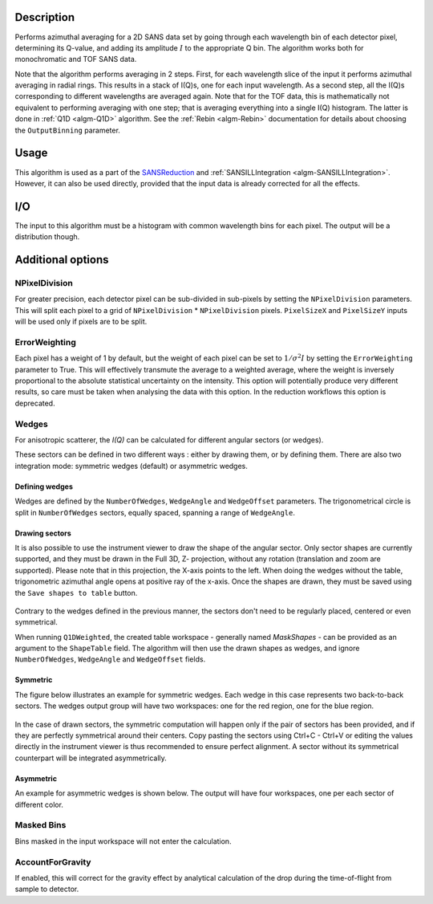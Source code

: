 .. algorithm::

.. summary::

.. relatedalgorithms::

.. properties::

Description
-----------

Performs azimuthal averaging for a 2D SANS data set by going through
each wavelength bin of each detector pixel, determining its Q-value, and adding its amplitude
:math:`I` to the appropriate Q bin. The algorithm works both for monochromatic and TOF SANS data.

Note that the algorithm performs averaging in 2 steps.
First, for each wavelength slice of the input it performs azimuthal averaging in radial rings.
This results in a stack of I(Q)s, one for each input wavelength.
As a second step, all the I(Q)s corresponding to different wavelengths are averaged again.
Note that for the TOF data, this is mathematically not equivalent to performing averaging with one step; that is averaging everything into a single I(Q) histogram.
The latter is done in :ref:`Q1D <algm-Q1D>` algorithm.
See the :ref:`Rebin <algm-Rebin>` documentation for details about choosing the ``OutputBinning`` parameter.

Usage
-----

This algorithm is used as a part of the `SANSReduction <http://www.mantidproject.org/Reduction_for_HFIR_SANS>`_ and :ref:`SANSILLIntegration <algm-SANSILLIntegration>`.
However, it can also be used directly, provided that the input data is already corrected for all the effects.

I/O
---

The input to this algorithm must be a histogram with common wavelength bins for each pixel.
The output will be a distribution though.

Additional options
------------------

NPixelDivision
##############

For greater precision, each detector
pixel can be sub-divided in sub-pixels by setting the ``NPixelDivision``
parameters. This will split each pixel to a grid of ``NPixelDivision`` * ``NPixelDivision`` pixels.
``PixelSizeX`` and ``PixelSizeY`` inputs will be used only if pixels are to be split.

ErrorWeighting
##############

Each pixel has a weight of 1 by default, but the weight of
each pixel can be set to :math:`1/\sigma^2 I` by setting the
``ErrorWeighting`` parameter to True. This will effectively transmute the average to a weighted average, where the weight is inversely proportional to the absolute statistical uncertainty on the intensity.
This option will potentially produce very different results, so care must be taken when analysing the data with this option.
In the reduction workflows this option is deprecated.

Wedges
######

For anisotropic scatterer, the *I(Q)* can be calculated for different angular sectors (or wedges).

These sectors can be defined in two different ways : either by drawing them, or by defining them.
There are also two integration mode: symmetric wedges (default) or asymmetric wedges.

Defining wedges
~~~~~~~~~~~~~~~

Wedges are defined by the ``NumberOfWedges``, ``WedgeAngle`` and ``WedgeOffset`` parameters.
The trigonometrical circle is split in ``NumberOfWedges`` sectors, equally spaced, spanning a range of ``WedgeAngle``.

Drawing sectors
~~~~~~~~~~~~~~~

It is also possible to use the instrument viewer to draw the shape of the angular sector. Only sector shapes are currently supported,
and they must be drawn in the Full 3D, Z- projection, without any rotation (translation and zoom are supported). Please
note that in this projection, the X-axis points to the left. When doing the wedges without the table, trigonometric azimuthal
angle opens at positive ray of the x-axis.
Once the shapes are drawn, they must be saved using the ``Save shapes to table`` button.

.. figure:: /images/Q1DWeightedShapeIntegration.png
    :align: center
    :width: 1000

Contrary to the wedges defined in the previous manner, the sectors don't need to be regularly placed, centered or even symmetrical.

When running ``Q1DWeighted``, the created table workspace - generally named `MaskShapes` - can be provided
as an argument to the ``ShapeTable`` field. The algorithm will then use the drawn shapes as wedges, and ignore ``NumberOfWedges``,
``WedgeAngle`` and ``WedgeOffset`` fields.

Symmetric
~~~~~~~~~

The figure below illustrates an example for symmetric wedges. Each wedge in this case represents two back-to-back sectors.
The wedges output group will have two workspaces: one for the red region, one for the blue region.

.. figure:: /images/wedge_symm.png
  :align: center
  :width: 600

In the case of drawn sectors, the symmetric computation will happen only if the pair of sectors has been provided,
and if they are perfectly symmetrical around their centers. Copy pasting the sectors using Ctrl+C - Ctrl+V or editing
the values directly in the instrument viewer is thus recommended to ensure perfect alignment.
A sector without its symmetrical counterpart will be integrated asymmetrically.

Asymmetric
~~~~~~~~~~

An example for asymmetric wedges is shown below. The output will have four workspaces, one per each sector of different color.

.. figure:: /images/wedge_asymm.png
  :align: center
  :width: 600

Masked Bins
###########

Bins masked in the input workspace will not enter the calculation.

AccountForGravity
#################

If enabled, this will correct for the gravity effect by analytical calculation of the drop during the time-of-flight from sample to detector.

.. categories::

.. sourcelink::

